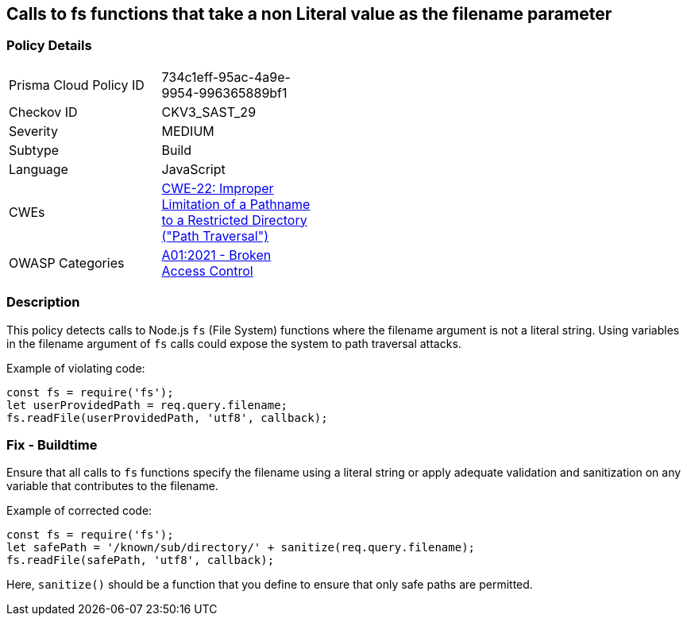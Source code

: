 == Calls to fs functions that take a non Literal value as the filename parameter

=== Policy Details

[width=45%]
[cols="1,1"]
|=== 
|Prisma Cloud Policy ID 
| 734c1eff-95ac-4a9e-9954-996365889bf1

|Checkov ID 
|CKV3_SAST_29

|Severity
|MEDIUM

|Subtype
|Build

|Language
|JavaScript

|CWEs
|https://cwe.mitre.org/data/definitions/22.html[CWE-22: Improper Limitation of a Pathname to a Restricted Directory ("Path Traversal")]

|OWASP Categories
|https://owasp.org/Top10/A01_2021-Broken_Access_Control/[A01:2021 - Broken Access Control]

|=== 

=== Description

This policy detects calls to Node.js `fs` (File System) functions where the filename argument is not a literal string. Using variables in the filename argument of `fs` calls could expose the system to path traversal attacks.

Example of violating code:

[source,javascript]
----
const fs = require('fs');
let userProvidedPath = req.query.filename;
fs.readFile(userProvidedPath, 'utf8', callback);
----

=== Fix - Buildtime

Ensure that all calls to `fs` functions specify the filename using a literal string or apply adequate validation and sanitization on any variable that contributes to the filename. 

Example of corrected code:

[source,javascript]
----
const fs = require('fs');
let safePath = '/known/sub/directory/' + sanitize(req.query.filename);
fs.readFile(safePath, 'utf8', callback);
----

Here, `sanitize()` should be a function that you define to ensure that only safe paths are permitted.
